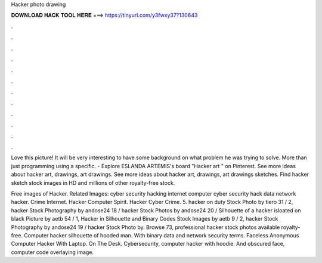 Hacker photo drawing



𝐃𝐎𝐖𝐍𝐋𝐎𝐀𝐃 𝐇𝐀𝐂𝐊 𝐓𝐎𝐎𝐋 𝐇𝐄𝐑𝐄 ===> https://tinyurl.com/y3fwxy37?130643



.



.



.



.



.



.



.



.



.



.



.



.

Love this picture! It will be very interesting to have some background on what problem he was trying to solve. More than just programming using a specific. - Explore ESLANDA ARTEMIS's board "Hacker art " on Pinterest. See more ideas about hacker art, drawings, art drawings. See more ideas about hacker art, drawings, art drawings sketches. Find hacker sketch stock images in HD and millions of other royalty-free stock.

Free images of Hacker. Related Images: cyber security hacking internet computer cyber security hack data network hacker. Crime Internet. Hacker Computer Spirit. Hacker Cyber Crime. 5. hacker on duty Stock Photo by tiero 31 / 2, hacker Stock Photography by andose24 18 / hacker Stock Photos by andose24 20 / Silhouette of a hacker isloated on black Picture by aetb 54 / 1, Hacker in Silhouette and Binary Codes Stock Images by aetb 9 / 2, hacker Stock Photography by andose24 19 / hacker Stock Photo by. Browse 73, professional hacker stock photos available royalty-free. Computer hacker silhouette of hooded man. With binary data and network security terms. Faceless Anonymous Computer Hacker With Laptop. On The Desk. Cybersecurity, computer hacker with hoodie. And obscured face, computer code overlaying image.
